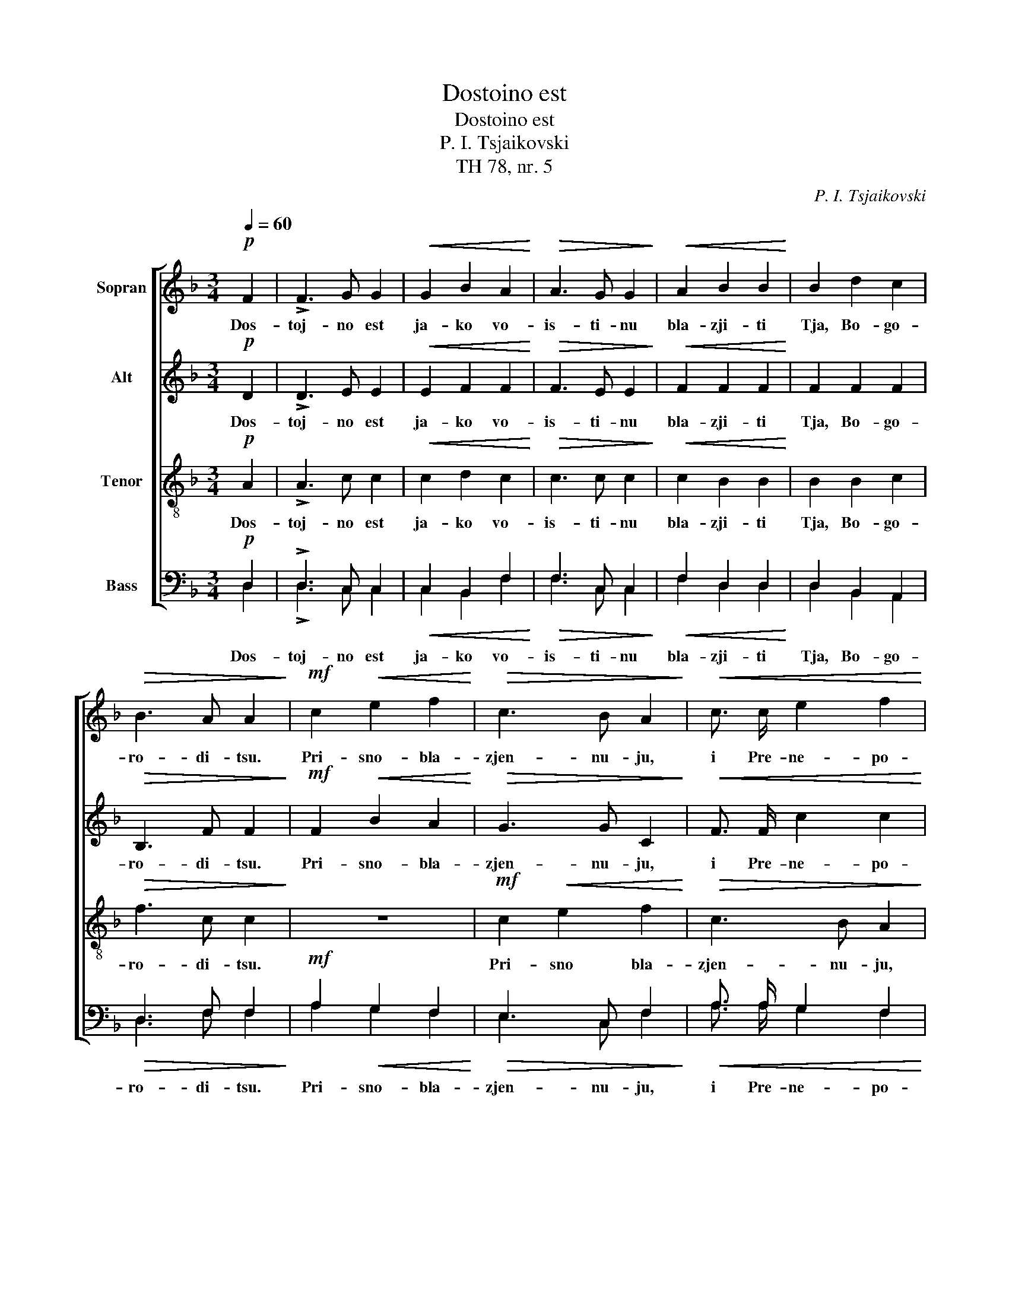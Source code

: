 X:1
T:Dostoino est
T:Dostoino est
T:P. I. Tsjaikovski
T:TH 78, nr. 5
C:P. I. Tsjaikovski
%%score [ 1 2 3 ( 4 5 ) ]
L:1/8
Q:1/4=60
M:3/4
K:F
V:1 treble nm="Sopran"
V:2 treble nm="Alt"
V:3 treble-8 nm="Tenor"
V:4 bass nm="Bass"
V:5 bass 
V:1
!p! F2 | !>!F3 G G2 |!<(! G2 B2 A2!<)! |!>(! A3 G G2!>)! |!<(! A2 B2 B2!<)! | B2 d2 c2 | %6
w: Dos-|toj- no est|ja- ko vo-|is- ti- nu|bla- zji- ti|Tja, Bo- go-|
!>(! B3 A A2!>)! |!mf! c2!<(! e2 f2!<)! |!>(! c3 B A2!>)! |!<(! c3/2 c/ e2 f2!<)! | %10
w: ro- di- tsu.|Pri- sno- bla-|zjen- nu- ju,|i Pre- ne- po-|
!>(! c3 B A!>)!!f! f | e3/2 d/ (dc) (BA) | (Bd c3/2) B/ A G | (Fc) (BA) G2- | G4 A2 | %15
w: rotsj- nu- ju, i|Ma- ter Bo- * ga _|na- * * sje- go, i|Ma- * ter _ Bo-|* ga|
!>(! A3 A!>)!!p! A2- | A2 !fermata!z2!ff! e2 | f2 e d d e | A6- | A2 d2 e2 | f2 f f e d | %21
w: na- sje- go.|_ Tsjest-|nej- sju- ju He- ru-|vim,|_ i Slav-|nej- sju- ju bez srav-|
 d e A2 d e | A6- | A !fermata!z!p! F2 F2 | !>!F3 G G2 |!<(! G3/2 G/!<)! B2 A2 |!>(! A3 G!>)! G2 | %27
w: ne- ni- ja Se- ra-|fim.|_ Bez ist-|le- ni- ja|Bo- ga Slo- va|rozjd- sju- ju,|
!<(! A2 B2 B2!<)! | (B2 d2) c2 |!>(! B3 A A2!>)! |!mf! c2!<(! e2 f2!<)! |!>(! (c3 B) A2!>)! | %32
w: su- stsju- ju|Bo- * go-|ro- di- tsu,|Tja ve- li-|tsja- * em,|
!<(! c2 e2 f2!<)! |!>(! c3 B A2!>)! | z!f! c (BA) (GF) | F A (Bc) (d>c) |!>(! c6 | c4!>)! z2 | %38
w: Tja- ve- li-|tsja- * em,|Tja ve- * li- *|tsja- em, ve- * li- *|tsja-|em,|
!pp! F2 F2 B2 |!<(! (A4 FG!<)! |!>(! A6)!>)! |!pp! !fermata!A6 || z2 z2!f! e2 | f6- | f2 z2 z2 | %45
w: Tja ve- li-|tsja- * *||em.|I|vseh,|_|
!ff! (g3 f e2) | f6- | f2 z2 |] %48
w: I _ _|vsja.|_|
V:2
!p! D2 | !>!D3 E E2 |!<(! E2 F2 F2!<)! |!>(! F3 E E2!>)! |!<(! F2 F2 F2!<)! | F2 F2 F2 | %6
w: Dos-|toj- no est|ja- ko vo-|is- ti- nu|bla- zji- ti|Tja, Bo- go-|
!>(! B,3 F F2!>)! |!mf! F2!<(! B2 A2!<)! |!>(! G3 G C2!>)! |!<(! F3/2 F/ c2 c2!<)! | %10
w: ro- di- tsu.|Pri- sno- bla-|zjen- nu- ju,|i Pre- ne- po-|
!>(! G3 G C!>)!!f! c | c3/2 B/ (BA) (G^F) | G2 G2 C2- | C E D C B,2- | B,4 A,2 | %15
w: rotsj- nu- ju, i|Ma- ter Bo- * ga _|na- sje- go,|_ i Ma- ter Bo-|* ga|
!>(! E3 E!>)!!p! E2- | E2 !fermata!z2!ff! A2 | A2 A A B B | D6- | D2 A2 A2 | A2 A A A A | %21
w: na- sje- go.|_ Tsjest-|nej- sju- ju He- ru-|vim,|_ i Slav-|nej- sju- ju bez srav-|
 B B D2 B B | D6- | D !fermata!z!p! D2 D2 | !>!D3 E E2 |!<(! E3/2 E/!<)! F2 F2 |!>(! F3 E!>)! E2 | %27
w: ne- ni- ja Se- ra-|fim.|_ Bez ist-|le- ni- ja|Bo- ga Slo- va|rozjd- sju- ju,|
!<(! F2 F2 F2!<)! | F4 C2 |!>(! F3 F F2!>)! |!mf! F2!<(! B2 A2!<)! |!>(! G4 C2!>)! | %32
w: su- stsju- ju|Bo- go-|ro- di- tsu,|Tja ve- li-|tsja- em,|
!<(! F2 c2 c2!<)! |!>(! G4 C2!>)! | z!f! E (DC) (B,A,) | A, E (DC) (B,>C) |!>(! C6 | F4!>)! z2 | %38
w: Tja- ve- li-|tsja- em,|Tja ve- * li- *|tsja- em, ve- * li- *|tsja-|em,|
!pp! D2 D2 G2 |!<(! (E4 D2!<)! |!>(! E6)!>)! |!pp! !fermata!E6 || z2 z2!f! A2 | A6- | A2 z2 z2 | %45
w: Tja ve- li-|tsja- *||em.|I|vseh,|_|
!ff! c4- cB | A6- | A2 z2 |] %48
w: I _ _|vsja.|_|
V:3
!p! A2 | !>!A3 c c2 |!<(! c2 d2 c2!<)! |!>(! c3 c c2!>)! |!<(! c2 B2 B2!<)! | B2 B2 c2 | %6
w: Dos-|toj- no est|ja- ko vo-|is- ti- nu|bla- zji- ti|Tja, Bo- go-|
!>(! f3 c c2!>)! | z6 |!mf! c2!<(! e2 f2!<)! |!>(! c3 B A2!>)! |!<(! c3/2 c/ e2 f2!<)! | %11
w: ro- di- tsu.||Pri- sno bla-|zjen- nu- ju,|i Pre- ne- po-|
!f! f3/2 f/ (fe) d d | d B c d e2 | f4- f e | d4 e2 |!>(! A3 A!>)!!p! A2- | A2 !fermata!z2!ff! e2 | %17
w: rotsj- nu- ju, i Ma- ter|Bo- ga na- sje- go,|Ma- * ter|Bo- ga|na- sje- go.|_ Tsjest-|
 d2 e f g2- | g2 (fe) f2- | f2 f2 e2 | d2 d d e f | g2 g f g2- | g2 (fe) f2- | %23
w: nej- sju- ju He-|* ru- * vim,|_ i Slav-|nej- sju- ju bez srav-|ne- ni- ja Se-|* ra- * fim.|
 f !fermata!z!p! A2 A2 | !>!A3 c c2 |!<(! c3/2 c/!<)! d2 c2 |!>(! c3 c!>)! c2 |!<(! c2 B2 B2!<)! | %28
w: _ Bez ist-|le- ni- ja|Bo- ga Slo- va|rozjd- sju- ju,|su- stsju- ju|
 B4 f2 |!>(! B3 c c2!>)! | z6 |!mf! c2!<(! e2 f2!<)! |!>(! c3 B A2!>)! |!<(! c2 e2 f2!<)! | %34
w: Bo- go-|ro- di- tsu,||Tja ve- li-|tsja- * em,|Tja ve- li-|
!f! f6- | f6- |!>(! f6 | c4!>)! z2 |!pp! A2 A2 d2 |!<(! (^c4 d2!<)! |!>(! ^c6)!>)! | %41
w: tsja|_||em,|Tja ve- li-|tsja- *||
!pp! !fermata!^c6 || z2 z2!f! ^c2 | d6- | d2 z2 z2 |!ff! (ef ga c2) | c6- | c2 z2 |] %48
w: em.|I|vseh,|_|I _ _ _ _|vsja.|_|
V:4
!p! D,2 | !>!D,3 C, C,2 |!<(! C,2 B,,2 F,2!<)! |!>(! F,3 C, C,2!>)! |!<(! F,2 D,2 D,2!<)! | %5
 D,2 B,,2 A,,2 |!>(! D,3 F, F,2!>)! |!mf! A,2!<(! G,2 F,2!<)! |!>(! E,3 C, F,2!>)! | %9
!<(! A,3/2 A,/ G,2 F,2!<)! |!>(! E,3 C, F,!>)!!f! A, | A,3/2 B,/ (B,C) D2 | G, F, (E,D,) (C,B,,) | %13
 A,,2 (B,,C,) (D,2- | D,F, E,D,) ^C,2 |!>(! ^C,3 C,!>)!!p! C,2- | C,2 !fermata!z2!ff! A,2 | %17
 A,2 D D D D | A,6- | A,2 A,2 A,2 | A,2 A, A, D D | D D A,2 D D | A,6- | A, !fermata!z!p! D,2 D,2 | %24
 !>!D,3 C, C,2 |!<(! C,3/2 C,/!<)! B,,2 F,2 |!>(! F,3 C,!>)! C,2 |!<(! F,2 D,2 D,2!<)! | %28
 (D,2 B,,2) A,,2 |!>(! D,3 F, F,2!>)! |!mf! A,2!<(! G,2 F,2!<)! |!>(! (E,2 C,2) F,2!>)! | %32
!<(! A,2 G,2 F,2!<)! |!>(! (E,2 C,2) F,2!>)! | z!f! A,, (B,,C,) (D,>C,) | C, C (B,A,) (G,>A,) | %36
!>(! A,6 | A,4!>)! z2 |!pp! D,2 D,2 G,,2 |!<(! (A,,4 B,,2!<)! |!>(! A,,6)!>)! | %41
!pp! !fermata!A,,6 || z2 z2!f! A,2 | D,6- | D,2 z2 z2 |!ff! (C,D, E,F, G,2) | F,6- | F,2 z2 |] %48
V:5
 D,2 | !>!D,3 C, C,2 | C,2 B,,2 F,2 | F,3 C, C,2 | F,2 D,2 D,2 | D,2 B,,2 A,,2 | D,3 F, F,2 | %7
w: Dos-|toj- no est|ja- ko vo-|is- ti- nu|bla- zji- ti|Tja, Bo- go-|ro- di- tsu.|
 A,2 G,2 F,2 | E,3 C, F,2 | A,3/2 A,/ G,2 F,2 | E,3 C, F, A, | A,3/2 B,/ (B,C) D2 | %12
w: Pri- sno- bla-|zjen- nu- ju,|i Pre- ne- po-|rotsj- nu- ju, i|Ma- ter Bo- * ga|
 G, F, (E,D,) (C,B,,) | A,,2 ((B,,C,)) (D,2- | D,F, E,D,) ^C,2 | ^C,3 C, C,2- | C,2 x2 ^C,2 | %17
w: na- sje- go, _ i _|Ma- ter _ Bo-|* * * * ga|na- sje- go.|_ Tsjest-|
 D,2 A, A, G, G, | D,6- | D,2 D,2 ^C,2 | D,2 D, D, A, A, | G, G, D,2 G, G, | D,6- | D, x D,2 D,2 | %24
w: nej- sju- ju He- ru-|vim,|_ i Slav-|nej- sju- ju bez srav-|ne- ni- ja Se- ra-|fim.|_ Bez ist-|
 !>!D,3 C, C,2 | C,3/2 C,/ B,,2 F,2 | F,3 C, C,2 | F,2 D,2 D,2 | (D,2 B,,2) A,,2 | D,3 F, F,2 | %30
w: le- ni- ja|Bo- ga Slo- va|rozjd- sju- ju,|su- stsju- ju|Bo- * go-|ro- di- tsu,|
 A,2 G,2 F,2 | (E,2 C,2) F,2 | A,2 G,2 F,2 | (E,2 C,2) F,2 | x A,, (B,,C,) (D,>C,) | %35
w: Tja ve- li-|tsja- * em,|Tja ve- li-|tsja- * em,|Tja ve- * li- *|
 C, C (B,A,) (G,>A,) | A,6 | A,4 x2 | D,2 D,2 G,,2 | (A,,4 B,,2 | A,,6) | A,,6 || x4 A,2 | D,6- | %44
w: tsja- em, ve- * li- *|tsja-|em,|Tja ve- li-|tsja- *||em.|I|vseh,|
 D,2 x4 | (C,D, E,F, G,2) | F,6- | F,2 x2 |] %48
w: _|I _ _ _ _|vsja.|_|

